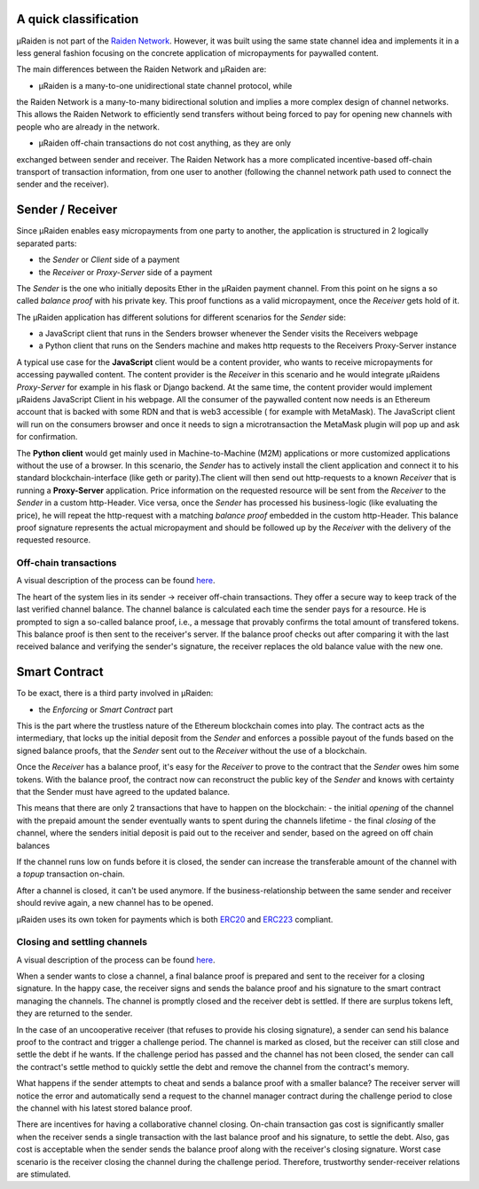 A quick classification
=======================

µRaiden is not part of the `Raiden
Network <https://github.com/raiden-network/raiden>`__. However, it was
built using the same state channel idea and implements it in a less
general fashion focusing on the concrete application of micropayments
for paywalled content.

The main differences between the Raiden Network and µRaiden are:

- µRaiden is a many-to-one unidirectional state channel protocol, while
the Raiden Network is a many-to-many bidirectional solution and implies
a more complex design of channel networks. This allows the Raiden
Network to efficiently send transfers without being forced to pay for
opening new channels with people who are already in the network. 

- µRaiden off-chain transactions do not cost anything, as they are only
exchanged between sender and receiver. The Raiden Network has a more
complicated incentive-based off-chain transport of transaction
information, from one user to another (following the channel network
path used to connect the sender and the receiver).


Sender / Receiver
===================

Since µRaiden enables easy micropayments from one party to another, the application is
structured in 2 logically separated parts:

- the `Sender` or `Client` side of a payment
- the `Receiver` or `Proxy-Server` side of a payment 

The `Sender` is the one who initially deposits Ether in the µRaiden payment channel.
From this point on he signs a so called `balance proof` with his private key.
This proof functions as a valid micropayment, once the `Receiver` gets hold of it.

The µRaiden application has different solutions for different scenarios for the `Sender` side:

- a JavaScript client that runs in the Senders browser whenever the Sender visits the Receivers webpage
- a Python client that runs on the Senders machine and makes http requests to the Receivers Proxy-Server instance

A typical use case for the **JavaScript** client would be a content provider, who wants to receive micropayments for accessing 
paywalled content. The content provider is the `Receiver` in this scenario and he would integrate µRaidens `Proxy-Server`
for example in his flask or Django backend.
At the same time, the content provider would implement µRaidens JavaScript Client in his webpage.
All the consumer of the paywalled content now needs is an Ethereum account that is backed with some RDN and that is web3 accessible (
for example with MetaMask). The JavaScript client will run on the consumers browser and once it needs to sign a microtransaction the
MetaMask plugin will pop up and ask for confirmation.

The **Python client** would get mainly used in Machine-to-Machine (M2M) applications or more customized applications without the use of a browser.
In this scenario, the `Sender` has to actively install the client application and connect it to his standard blockchain-interface (like geth or parity).The client will then send out http-requests to a known `Receiver` that is running a **Proxy-Server** application.
Price information on the requested resource will be sent from the `Receiver` to the `Sender` in a custom http-Header.
Vice versa, once the `Sender` has processed his business-logic (like evaluating the price), he will repeat the http-request with a matching
`balance proof` embedded in the custom http-Header.
This balance proof signature represents the actual micropayment and should be followed up by the `Receiver` with the delivery of the requested resource.

Off-chain transactions
~~~~~~~~~~~~~~~~~~~~~~~

A visual description of the process can be found
`here <dev_overview#off-chain-messages>`__.

.. TODO this is the old text - since we have a layman explanation above, we should go into more detail on signatures etc
The heart of the system lies in its sender -> receiver
off-chain transactions. They offer a secure way to keep track of the
last verified channel balance. The channel balance is calculated each
time the sender pays for a resource. He is prompted to sign a so-called
balance proof, i.e., a message that provably confirms the total amount
of transfered tokens. This balance proof is then sent to the receiver's
server. If the balance proof checks out after comparing it with the last
received balance and verifying the sender's signature, the receiver
replaces the old balance value with the new one.


Smart Contract
===============

To be exact, there is a third party involved in µRaiden:

- the `Enforcing` or `Smart Contract` part

This is the part where the trustless nature of the Ethereum blockchain comes into play.
The contract acts as the intermediary, that locks up the initial deposit from the `Sender` and enforces a possible
payout of the funds based on the signed balance proofs, that the `Sender` sent out to the `Receiver` without the use
of a blockchain.

Once the `Receiver` has a balance proof, it's easy for the `Receiver` to prove to the contract that the `Sender` owes him some tokens.
With the balance proof, the contract now can reconstruct the public key of the `Sender` and knows with certainty that the Sender
must have agreed to the updated balance.

This means that there are only 2 transactions that have to happen on the blockchain:
- the initial `opening` of the channel with the prepaid amount the sender eventually wants to spent during the channels lifetime
- the final `closing` of the channel, where the senders initial deposit is paid out to the receiver and sender, based on the agreed on off chain balances 

If the channel runs low on funds before it is closed, the sender can increase the transferable amount of the channel
with a `topup` transaction on-chain.

After a channel is closed, it can't be used anymore. If the business-relationship between the same sender and receiver should revive again,
a new channel has to be opened.

µRaiden uses its own token for payments which is both
`ERC20 <https://github.com/ethereum/EIPs/issues/20>`__ and
`ERC223 <https://github.com/ethereum/EIPs/issues/223>`__ compliant.

Closing and settling channels
~~~~~~~~~~~~~~~~~~~~~~~~~~~~~~

A visual description of the process can be found
`here </contracts/index.rst#closing-a-channel>`__.


.. TODO again, this is the old text with some overlap to above - go a little bit more into detail how the contract recovers the pubkey etc
When a sender wants to close a channel, a final balance proof is
prepared and sent to the receiver for a closing signature. In the happy
case, the receiver signs and sends the balance proof and his signature
to the smart contract managing the channels. The channel is promptly
closed and the receiver debt is settled. If there are surplus tokens
left, they are returned to the sender.

In the case of an uncooperative receiver (that refuses to provide his
closing signature), a sender can send his balance proof to the contract
and trigger a challenge period. The channel is marked as closed, but the
receiver can still close and settle the debt if he wants. If the
challenge period has passed and the channel has not been closed, the
sender can call the contract's settle method to quickly settle the debt
and remove the channel from the contract's memory.

What happens if the sender attempts to cheat and sends a balance proof
with a smaller balance? The receiver server will notice the error and
automatically send a request to the channel manager contract during the
challenge period to close the channel with his latest stored balance
proof.

There are incentives for having a collaborative channel closing.
On-chain transaction gas cost is significantly smaller when the receiver
sends a single transaction with the last balance proof and his
signature, to settle the debt. Also, gas cost is acceptable when the
sender sends the balance proof along with the receiver's closing
signature. Worst case scenario is the receiver closing the channel
during the challenge period. Therefore, trustworthy sender-receiver
relations are stimulated.
